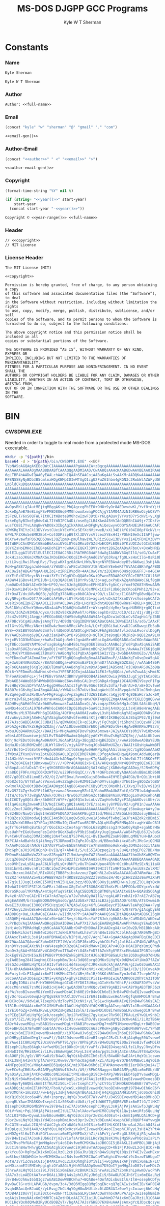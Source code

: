* Org                                                              :noexport:
  #+TITLE: MS-DOS DJGPP GCC Programs
  #+AUTHOR: Kyle W T Sherman
  #+EMAIL: kylewsherman@gmail.com
  #+FILENAME: msdos-djgpp.org
  #+DESCRIPTION: Org/Babel 'Literate' Version of MS-DOS DJGPP GCC Programs
  #+KEYWORDS: emacs, org-mode, babel, c, gcc, djgpp, ms-dos, dos, msdos, programming language, literate programming, reproducible research
  #+LANGUAGE: en
  #+PROPERTY: header-args :tangle no :noweb yes :padline yes :comments no :results silent :dir /tmp :mkdirp yes
  #+STARTUP: noindent odd overview
  #+TIMESTAMP: <2024-11-24 12:37 (user)>

* Constants

*** Name

    #+NAME: name
    #+BEGIN_SRC org
      Kyle Sherman
    #+END_SRC

    #+NAME: full-name
    #+BEGIN_SRC org
      Kyle W T Sherman
    #+END_SRC

*** Author

    #+NAME: author
    #+BEGIN_SRC org
      Author: <<full-name>>
    #+END_SRC

*** Email

    #+NAME: email-gen
    #+BEGIN_SRC emacs-lisp
      (concat "kyle" "w" "sherman" "@" "gmail" "." "com")
    #+END_SRC

    #+NAME: email
    #+BEGIN_SRC org
      <<email-gen()>>
    #+END_SRC

*** Author-Email

    #+NAME: author-email-gen
    #+BEGIN_SRC emacs-lisp
      (concat "<<author>>" " <" "<<email>>" ">")
    #+END_SRC

    #+NAME: author-email
    #+BEGIN_SRC org
      <<author-email-gen()>>
    #+END_SRC

*** Copyright

    #+NAME: year
    #+BEGIN_SRC emacs-lisp
      (format-time-string "%Y" nil t)
    #+END_SRC

    #+NAME: year-range
    #+BEGIN_SRC emacs-lisp :var start-year="2023"
      (if (string= "<<year()>>" start-year)
          start-year
        (concat start-year "-<<year()>>"))
    #+END_SRC

    #+NAME: copyright
    #+BEGIN_SRC org
      Copyright © <<year-range()>> <<full-name>>
    #+END_SRC

*** Header

    #+NAME: header
    #+BEGIN_SRC org
      // <<copyright>>
      // MIT License
    #+END_SRC

*** License Header

    #+NAME: license-header
    #+BEGIN_SRC text
      The MIT License (MIT)

      <<copyright>>

      Permission is hereby granted, free of charge, to any person obtaining a copy
      of this software and associated documentation files (the “Software”), to deal
      in the Software without restriction, including without limitation the rights
      to use, copy, modify, merge, publish, distribute, sublicense, and/or sell
      copies of the Software, and to permit persons to whom the Software is
      furnished to do so, subject to the following conditions:

      The above copyright notice and this permission notice shall be included in all
      copies or substantial portions of the Software.

      THE SOFTWARE IS PROVIDED “AS IS”, WITHOUT WARRANTY OF ANY KIND, EXPRESS OR
      IMPLIED, INCLUDING BUT NOT LIMITED TO THE WARRANTIES OF MERCHANTABILITY,
      FITNESS FOR A PARTICULAR PURPOSE AND NONINFRINGEMENT. IN NO EVENT SHALL THE
      AUTHORS OR COPYRIGHT HOLDERS BE LIABLE FOR ANY CLAIM, DAMAGES OR OTHER
      LIABILITY, WHETHER IN AN ACTION OF CONTRACT, TORT OR OTHERWISE, ARISING FROM,
      OUT OF OR IN CONNECTION WITH THE SOFTWARE OR THE USE OR OTHER DEALINGS IN THE
      SOFTWARE.
      #+END_SRC

* BIN

*** CWSDPMI.EXE

    Needed in order to toggle to real mode from a protected mode MS-DOS
    executable.

    #+BEGIN_SRC sh :var path=(file-name-directory (buffer-file-name))
      mkdir -p "${path}"/bin
      base64 -d > "${path}/bin/CWSDPMI.EXE" <<EOF
      TVpNASoAGQAgAKEEoQWtCIAAAAAAAAAAPgAAAAEA+zBqcgAAAAAAAAAAAAAAAAAAAAAAAAAAAAAA
      AAAAAAALAAAAOgMAAB8DAABfCAAAQQgAADMIAAD/CwAA8QsAAHcKAABGDwAAVBEAAOIRAABoEgAA
      6gLTBP4hAADwIQAA0yEAALchAAChIQAAhSEAACojAABuKgAAiSsAAKMrAADQKwAAAAAAAA0KQ1dT
      RFBNSSByNyBDb3B5cmlnaHQgKEMpIDIwMTAgQ1cgU2FuZG1hbm4gKGN3c2RwbWlAZWFydGhsaW5r
      Lm5ldCkuDQoAAAAAAAAAAAAAAAAAAAAAAAAAAAAAAAAAAAAAAAAAAAAAAAAAAAAAAAAAAAAAAAAA
      AAAAAAAAAAAAAAAAAAAAAAAAAAAAAAAAAAAAAAAAAAAAAAAAAAAAAAAAAAAAAAAAAAAAAAAAAAAA
      AAAAAAAAAAAAAAAAAAAAAAAAAAAAAAAAAAAAAAAAAAAAAAAAAAAAAAAAAAAAAAAAAAAAAAAAAAAA
      AAAAAAAAAAAAAAAAAAAAAAAAAAAAAAAAAAAAAAAAAAAAAAAAAAAAAAAAAAAAAAAAAAAAAAAAAAAA
      AAAAAAAAAAAAAAAAAAAAAAAAAAAAAAAAAAAAAAAAAAAAAAAAAAAAAAAAAAAAAAAAAAAAAAAAAADo
      AwDpsRKLLgIAutMEjtqMBggAK+qLPhQAgcegPbEE0+9HO+9yOr8AEDvvdwKL/Yvf0+dYjtKL51AD
      2okeDgAeB78eBLmgPSvPM8D886q0MM0howoAxwagPQCAjgYIAMO4AUzNIbRB6wQzybQ8VYvsi1YE
      zSFzGLT/6xS0QFWL7ItOCItWBoteBM0hcwIzwF3DtD/r6LgAQuvjVYvstD7r5cNVi+yLXgRLgA+A
      SzkeEgByBIkeEgBdw1WL7ItWBIPCA4Di/oseEgCLB4XAeA45HhIAdQQBBhIAA9jr7IDkfzvCcgQr
      wusTC8B17YvLA8qBwYADO8x3IbgAgIkXA9oLwHQFgMyAiQeLwyvCOQYSAHUEiR4SAAUCAF3DVYvs
      tDWKRgTNIYzCk13DVYvstCUeikYExVYGzSEfXcNVi+weB/xXi34EikYGi04I86pfXcNVi+yORgrr
      6FWL7FZXHo5eBMR2Bot+CotODPzzpB9fXl3DVYvsVlcexXYExH4I/POkH19eXcIIAPfjww+lwjPb
      D6XYw4vawfsPD63QD63aw1JQZlpm0+pmUlhaw1WL7LRizSGLw13DVYvsi14EtFDNIV3DVYvsVot2
      BItWEPbCAnQMZotGBmbB6AxmiUYGi0YGiQRmi0YGZsHoECQPiEQGi0YKiUQCZotGCmbB6BCIRARm
      i0YKZsHoEMHoCIhEB4pGDohEBYrCwOAGCEQGXl3DVYvsVot2BGZoAADyAFboCv+DxAbHREwYAItG
      BolEILggAIlEVIlEUIlECI2E8ACJRDiJRATHRGB4AF5dw8gIAABWV6GqEIlG/sdG/CwAxF78oagQ
      JokHizaoJKGmJKMWAKGuJKOoEKGwJKOqEIM+FgAAdG2hfgOJRvq/fgOLxsHoCIlG+OsRi0b6BQgA
      i/iLXvqLRwiJRvqLRvj/TvgLwHXlgz0AdA+LHWb/N+g+NYPEBAvAdeyB5v8A6wqL3sHjA8aHqwQA
      RoH+gAB872pgaJokHmoA/zYWAOhc/oPECutX6NYJtBnNIehYEeheRfYGVAACdBKhVgAFBQDB4Ai6
      AACOwiajWBGAPhgAAHULZoE+ziRRERVpdR+4AACOwGYm/zZOEWov6OH9g8QG6FFJ+o4GCAC0Sc0h
      ikYEtEzNIV9eycNVi+xWi3YEi1YGg8YDuQQA6xOKwiQPweoEBDA8OXYCBCeIBE5JC8l16V5dw8gQ
      AABWV41GBov4i0YEiUb+i/Dp3QA8CnUli8YrRv5Q/3b+agLoxPyDxAZqAmhQAWoC6Lf8g8QGRol2
      /um0ADwlD4WtAIvGK0b+UP92/moC6Jn8g8QGRooEPHN1DYvfg8cC/zfomf9Z687HRvwAAMdG+gAA
      i9+DxwKLB4lG+OsfPDByDjw4dwq0AAXQ/4lG/OsMPGx1CIsFiUb6g8cCRooEPHh12/92+o1G8FDo
      Jf+DxAT/dviNRvRQ6Bj/g8QEg378AHUgx0b8CADrA/9O/LsIACte/I1G8APYgD8wdQaDfvwBf+f/
      dvyNRvgrRvxQ6T7/RooECsAPhRv/i8YrRv5Q/3b+agLo4/uDxAZfXsnDVYvsVosephCAf2cRcgQz
      wOsRix6mEIpHZ7QAA8CL2IuHYACL8Av2dQ+LHqYQikdntABQaFMB6wRWaF4B6LH+g8QEix6mEIB/
      Zw51DWb/d2hoYQHomv6DxAaAPvIQAHQHaGwB6Ir+WYsephD/dyRm/3cgaHUB6Hj+g8QIix6mEGb/
      d0Rm/3dAZv93MGb/dyxm/3c0Zv93KGiMAehT/oPEGosephD/d2z/d1D/d1z/d1j/d0j/d1T/d0xm
      /3c4Zv93PGjJAegp/oPEGGoB6O/8WV5dw8gMAABWV4A+CgADcw1oDQLoCv5ZagHo1fpZ6BL79gZU
      AAF0BcYGCgAEuADwjsAmgT7z/4D9dQrGBgIDEMYGGQABaCQA6LIGWaEIAIlG/sdG/IAAxF78JooH
      mIlG+v9G/MRe/ANe+ibGBwAz9umbAMRe/APeJoA/LQ+FjQBGi8aLXvwD2CaKBwwgiEb5aB4C6Iv9
      WYB++XB1B8YGGAAA62mAfvl4dQeDDlQABOtcgH75dXUF6Ag861GAfvlzdUuLRvorxlDogPpZi/jH
      RvYAAEbGRvUg6yDEXvwD3iaKB4hG9YB+9SB0DoB+9Ql0CIte9ogB/0b2RoB+9QB12oA9LXUDxgUA
      V+jxBVlGO3b6D4xe/+haRaIbAOjuRehtJgvAdBroHEaiGgAKwHUQ6ABGaGoC6On8WWoB6LT5WccG
      ngT8EccGoAQYAMYGowTsagBokgAeaB4E6LYmg8QEUlBmaIcAAABoJgTo6PqDxA5qAGiSAB5opgjo
      liaDxARSUGZo/wcAAGguBOjI+oPEDmoBaIIAHmimBOh2JoPEBFJQZmj/AwAAaJYE6Kj6g8QOagBo
      mgCMyGYPt8BmweAEZlBmaP//AABoNgToiPqDxA5qAWiSAIzYZg+3wGbB4ARmUGZo//8AAGg+BOho
      +oPEDmoDaPIAZmoAZmr/aFYE6FT6g8QOagBo8gBmaAAEAABmaP//AABoXgToOvqDxA5qAGj6AIzI
      Zg+3wGbB4ARmUGZo//8AAGhGBOga+oPEDmoBaPIAjNhmD7fAZsHgBGZQZmj//wAAaE4E6Pr5g8QO
      agFo6QAeaKgj6Kglg8QEUlBmaPEAAABohgTo2vmDxA5qAWiJAB5omiToiCWDxARSUGZo8QAAAGh+
      BOi6+YPEDmoBaOkAHmisO+hoJYPEBFJQZmjxAAAAaI4E6Jr5g8QOai/o6vhZuwAAjsMmiRZQESaj
      ThFoAABoWhFqL+jf+IPEBvYGVAACdBKhVgAFBQDB4Ai6AACOwiajWBGJJugCjgYIACaOBiwAtEnN
      IWoA6B34WWoB6Bf4WWoD6BH4WWoE6Av4WbsCALQ+zSGhDgArBggAi9C4ADHNIV9eycPIFgAAVleM
      RvzHBqYQmiSDPhYAAA+EggDHRuoAAIs2fgPrBv9G6ot0CAv2dfa/fwDrAU+D/xB+DIvfweMDgL+r
      BAB07otG6sHgCAv4ZmgAAGAA/zYWAGiaJB7oUviDxApqAehLDlmJRvpqAehCDlmJRvhqAeg5DlmJ
      RvZqAegwDlmJRvQLwA+FMgFoigLoVvpZagHoIfdZ6SIBaHcraKgj6NT4g8QEaHcraJok6Mj4g8QE
      aHcraIwl6Lz4g8QEaHcraH4m6LD4g8QEaDg+aKw76KT4g8QEZmgAAAAEaKYE6LD3g8QGvw8Ax0b6
      EADHRvgRAMdG9hIAx0b0EwBmxwakIwAAAADoxQL/dvzoqzpZ6Kck6MgJuCQ6LSA6iUbqM/brN4ve
      weMDx4eoCCsAi97B4wPHh6oIAO64IDpQi0bq9+5aA9CL3sHjA4mXpgiL3sHjA8eHrAgAAEaB/gAB
      fMMz9usMi97B4wPHh6gIGABGg/4QfO+gAAO0AIvw6wyL3sHjA8eHqAgYAEagAQO0ADvGfeugAgO0
      AIvw6wyL3sHjA8eHqAgYAEagAwO0ADvGfevHBi4Ktj/HBt4IK0BqOGi6JB5qIP92/Ojl9oPECrgA
      AI7AJscGWBEGAKHCJCUBAIlG/qEWAKOmJIk+qCSLRvyjFgChqBCjriShqhCjsCQzwKP2JKPyJGoA
      aPoAZg+3BuYkZsHgBGZQZmj//wAAi0b6weADBaYEUOjw9oPEDotG+sHgAw0HAKPmJP92/mjyAGYP
      twbuJGbB4ARmUGZo//8AAItG+MHgAwWmBFDovPaDxA5mxwa+JAIyAAC0Ys0hiV7wi0bwo6oQiUbu
      x0bsLADEXuwmiwejqBCLRvTB4AMNBwAmiQdqAGjyAGYPt0bwZsHgBGZQZmj//wAAi0b2weADBaYE
      UOhj9oPEDotG9sHgAw0HAKPiJGoAaPIAZg+3BqgQZsHgBGZQZmj//wAAi0b0weADBaYEUOgw9oPE
      DqHuJDsG6iR0M2oB6LULWYlG8v92/mjyAGYPtwbqJGbB4ARmUGZo//8AAItG8sHgAwWmBFDo9vWD
      xA7rBotG+IlG8otG+MHgAw0HAKPuJItG8sHgAw0HAKPqJGgAAGilEmoj6C/1g8QGaAAAaKMSaiTo
      IfWDxAZfXsnDVYvsZotGBGbB6AOL0IpOBIDhB7AB0uCDfggAdAvEHqwQA9omCAddw8QerBAD2vbQ
      JiAHXcNVi+xmi0YEZsHoA44GrhADBqwQi9gmigeKTgSA4QeyAdLiIsJdw1WL7ItGBKO+EF3DVYvs
      ZjPAZqO4EGajtBBmxwawEP////+DPr4QAHQ6ix6+EIA/AHQxagD/Nr4Q6MPzg8QEo6ICC8B9D/82
      vhBopALo1faDxATrD+jq9KO8EGbHBrAQAAAAAOjSAIkWXgCjXABdw8gCAADoy/SJRv6DPqICAHwl
      /za8EOjF9Fn/NqIC6KDzWf92/ui29FnHBqIC////Nr4Q6FbzWcnDyAQAAGahsBBmiUb860Bm/3b8
      6B7/g8QECsB1LmoBZv92/OjZ/oPEBmaLRvxmQGajsBBmOwa4EHYEZqO4EGb/BrQQi1b+i0b8ycNm
      /0b8ZotG/GY7BlwAcrVoxwLoHvZZagHo5vRZM9IzwMnDVYvsagBm/3YE6Ib+g8QGZotGBGY7BrAQ
      cwRmo7AQZv8OtBBdw8gIAABWgz6iAgB8G4sevhCKByQfitC0Ns0hi/CJXvqJTviD/v91BjPSM8Dr
      P4vG9274Zg+3wGYPt1b6Zg+vwmaJRvxmwegMZolG/GahuBBmAUb8ZotG/GY7BlwAdghmoVwAZolG
      /ItW/otG/F7Jw8gEAADok/OJRvz/NrwQ6JTzWWoAZotGBmbB4AxmUP82ogLoXvKDxAhoABD/dgT/
      NqIC6DTyg8QGiUb+/3b86GTzWYF+/gAQfQ1o1wLoLvVZagHo9vNZycPIAgAA6DvziUb+/za8EOg8
      81lqAGaLRgZmweAMZlD/NqIC6Abyg8QIaAAQ/3YE/zaiAujy8YPEBv92/ugP81nJwwAAAAAAisHB
      6QLzZmelJAOKyPNnpOoAAGgAAAAAAAAAAAAAAAAAAAAAAABVVlf/NugCiSboAugrAA+yJu4QDmj+
      Dv824BD/NuwQ/zbqEI4e5BDP6D0AD7Im6AKPBugCX15d/MNmiz7AEGaLNsQQZosuyBBmix7QEGaL
      FtQQZosO2BBmodwQjgbiEI4m5hCOLugQw5z6Lowe1A5o0wQfjwbgEGaJPsAQZok2xBBmiS7IEGaJ
      HtAQZokW1BBmiQ7YEGaj3BCMBuIQjCbmEIwu6BCMFvAQLqHUDqPkEMNqAOtcagHrWGoC61RqA+tQ
      agTrTGoF60hqButEagfrQGoI6zxqCes4agrrNGoL6zBqDOssag3rKGoO6yRqD+sgahDrHGoR6xhq
      EusUahPrEGoU6wxqFesIahbrBGoX6wDoVP9biSbuEA+yJugCgewAA/wWB4PsQL66JIv8uSAA86WA
      Pv4CAHUTxwbqJDMAZo0OgiOA4fxmiQ7SJP4G/gL+BvIQweMEZouH9BBmLqMREYuH+BAuoxURi4f6
      EKPCJArAdBah6iSj4iRmgy7SJDRmodIkZqPeJOsQZouH/BBmo94ki4cAEaPiJMcGviQCMGbHBrok
      7xAAAMcG5iQrAMcG7iQ7AGYPtwbwEGbB4ARmD7ce7hBmA8Nmo9okxwbyJDMAZscGziTAEAAA/zam
      EMcGphCaJOiGMI8GphD+DvIQ/g7+Ah4Hi/S/uiS5IADzpeg2/g+yJu4Q/zbgEP827BD/NuoQjh7k
      EM9muRkAAABmVmZXZovz82RnpWZfZl5mUw+gHmZWZlBmnGaaAAAAAAAAZlhmXh8KwHQWZmetZiZn
      iUcqZ60mZ4lHICZng0cuBgYfZov3B2ZfZrkZAAAA82elM9vqAABoAAAAAAB8EQAAAAAGAD2HFnUY
      LooOVhEzwLsBALpaAC6LNlgRLsQ+UhHPLv8uThGoAXUpuo4RDh+0Cc0huAFMzSExNi1iaXQgRFBN
      SSB1bnN1cHBvcnRlZC4NCiQeZlMGHzPbZo9HNI9HVI9HIIlfIo9HTGaJRyhmiU8sZolXMIlnOIlf
      OmaJbzxmiXdAZol/RIxXUGjTBB8PsiboAvzou/ZqAOhRL2aDxASaAACAAGaD7ARmVWaL7B4GZlZm
      V2ZRZrkFAAAAZov9ZoPHBBYHZmfFdRD882ZnpWZZZl9mXmozH/4O/gIHH2ZdZs9mVVZXnP826AIz
      wI7gjuiJJugCix6mEI5XMItnNI5HLGaLbzz/d0D/d0SOXyjLaNMEHw+yJugCZlOLHqYQx0dYAADH
      R1wAAIlHVIlPSIlXUGaPRziJd0xmiX8gZolvPI8G6AKdX15mXcPLsAPPODAzODYgcmVxdWlyZWQu
      DQroSRouolYRPANyA+mt8g4fuqYStEC7AgC5EQDNIbgBTM0hyAIAAIteBIA+GQABdSC6AgDstACJ
      Rv4z0rAR7roCAIrD7rCA7rAd7opG/u7Jw7ohAOy0AIlG/rogALAR7rohAIrD7rAE7rAB7opG/u7J
      w8gEAABWM/brSoqEBQO0AMHgAsdG/gAAiUb8xF78ZiaLB2ajgiO5AQDrG4NG/ATEXvwmi0cCJosX
      OwaEI3UUOxaCI3UOQYP5CHzgioQFA7QA6wlGg/4KfLG4eABeycPIBAAAVleAPgQDAA+FygDGBgQD
      ATP26wyL3mvbBseHeBIAAEaD/g987zP26wyL3mvbBseH0hIAAEaD/hJ878YG/gIAxgbyEAD6gD4a
      AAB0DOg+OaL/AuhAOaICA4A+/wIIdV/oPP+iAAOAPhoAAHQSoAIDtABQoAADtABQ6CI5g8QEoAAD
      tABQ6Mj+WaAAA7QAweACx0b+AACJRvy/L0Az9usYxF78Jok/g0b8AsRe/CaMD4NG/AKDxwNGg/4I
      cuPrBqD/AqIAA6AAAwQHogEDoAIDBAeiAwP7X17Jw8gEAABWgD4EAwAPhPAAxgYEAwD6M/bphwCL
      3sHjAoO/PBMAdHqD/gh9CaAAA7QAA8brD4P+EH0OoAIDtAADxgX4/4vI6w2D/hB1BbkcAOsDuSMA
      i97B4wKLhzoTi9nB4wIz0o7CJokHi97B4wKLhzwTi9nB4wIz0o7CJolHAoqE7AK0AMHgBIvYx4f4
      EAAAxoTsAhiL3sHjAseHPBMAAEaD/hIPjHL/gD7/Agh1T4A+GgAAdA6gAgO0AFBqCOgEOIPEBGoI
      6K79WaAAA7QAweACZphmD6TCEIlW/olG/DPJ6xbEXvyhhCOLFoIjJolHAiaJF4NG/ARBg/kIfOX7
      XsnDVYvsuAEAXcNVi+xWV4sephCKR2e0AIv49kdMAw+E8QCAPv4CBQ+H6ACBPqYQmiQPhd4Ai99r
      2waDv3gSAA+E0ACAPv4CAHQFvoIT6wO+YiO48xFmD7fAZokEg8YEZscEKwAAAIPGBIsephBmi0ds
      ZokEg8YEZotHIGaJBIPGBGYPt0dMZokEg8YEZotHJGaJBIPGBGaLRzhmiQSDxgRmD7dHUGaJBIA+
      /gIAdB5mg284IGogHmiCE4sephBm/3c4/3dQ6Eorg8QM6xSLHqYQx0dQMwC4YiNmD7fAZolHOIvf
      a9sGZouHdBKLHqYQZolHIIvfa9sGi4d4EosephCJR0xmx0ckAjAAAP4G/gIzwOsDuAEAX15dw1WL
      7IA+8hAAdAW4AQBdw+iPGwvAdAXo1/5dwzPAXcNVi+xWix6mEIpHZ7QAi/CD/jJ9CoveA9v/lxAD
      6wPoiyleXcPIAgAAix6mEItHKMHoCIhG/4B+/0x1B/93KOiB61noZynJw1WL7IsephCBfyiGFnUJ
      x0coAAAzwF3D6EspXcNVi+yKVgSA+ghyFID6D3cPisIE+KKGIwIGAAOK0Os2OhYCA3ITOhYDA3cN
      isIqBgIDBAiihiPrHYD6HHUHxgaGIxDrEYD6I3UHxgaGIxHrBcYGhiP/isK0AF3DVYvsVot2BLoQ
      AOscM8nrAUE7znMOi9oD2cHjA4C/qwQAdO07znMKQovCA8Y9gAB224vCA8Y9gAB3TDPJ6z6L2sHj
      AzPAiYeoBIvaweMDiYemBIvaweMDsACIh60Ei9rB4wOIh6oEi9rB4wPGh6wEQIvaweMDxoerBPJB
      QjvOcr6LwivG6wqLHqYQgE8kATPAXl3DVYvsi1YE9sIEdBuLwsHoA4vQgfqAAHMOi9rB4wOAv6sE
      AHQCXcO4//9dw1WL7IsephD/dzToyP9ZXcNVi+yLTgSLwcHgAw0HAIvQi9nB4wPGh6sEAIsephA5
      V1R1BcdHVAAAix6mEDlXSHUFx0dIAACLHqYQOVdYdQXHR1gAAIsephA5V1x1BcdHXAAAXcPIBAAA
      i1YEi04GZg+3wWaJRvwLyXQKZsHgBGZIZolG/IvaweMDi0b8iYemBGaLRvxmwegQi9rB4wOIh6wE
      ycPIEgEAVleLHqYQgGck/osephCLRyiJRv65NgC7gykuiwc7Rv50CIPDAuLz6YwQLv9nbIsephD/
      dyzoY/5Zi/AL9g+EfRDreOgT/4lG/D3//w+EZhD/dvzpswOLHqYQi0c0weAEi/iLRzTB6AyJRvy+
      EADrV4veweMDgL+sBAB1SoveweMDgL+tBAB1PoveweMDg7+mBP91MoveweMDgL+rBAB0JoveweMD
      Ob+oBHUbi97B4wOKh6oEtAA7Rvx1C4vGweADDQcA6acPRoH+gAByo2oB6Mn9WYvwC/YPhOMPweAD
      DQcAix6mEIlHKIveweMDx4emBP//i97B4wOJv6gEi97B4wOKRvyIh6oEi97B4wPGh6wEAOmpD4se
      phDHRygIAOmdD+g1/ovwPf//D4SJD4veweMDi4eoBIsephCJRzCL3sHjA4qHqgS0AIveweMDipet
      BLYAweIIC8KLHqYQiUcs6VwP6PT9i/g9//8PhEgPi9/B4wOLNqYQi0QwiYeoBIvfweMDikQsiIeq
      BIsephCLRyzB6Agk/4vfweMDiIetBOkcD+i0/YvwPf//D4QID4sephCLfzCLRyyJRvyDfvwPdhuL
      x8HoDItW/MHiBAvCi/iLRvzB6AwNgACJRvyL3sHjA4m/pgSL3sHjA4CnrARwi97B4wOKRvwIh6wE
      6cAO6Fj9i/g9//8PhKwOi9/B4wOLNqYQikQsDBCIh6sEi9/B4wOKh6wEJA+LHqYQi1csweoIgOLQ
      CsKL38HjA4iHrATpfA7oFP2JRvw9//8PhGcOagHoR/xZi/AL9g+EYQ7B4AMNBwCLHqYQiUcoi8bB
      4AMFpgQeUItG/MHgAwWmBB5QuQgA6C/mi97B4wOKh6sEJPAMAoveweMDiIerBOkgDui4/IlG/D3/
      /w+ECw5qCB6LRvzB4AMFpgRQ6VwI6Jv8i/A9//8PhO8Naggei8bB4AMFpgRQix6mEGb/d0T/d0jo
      MyaDxAyL3sHjA4CPqwQQ6c0Nix6mEItPNIvBwegDi9CD+hAPg7AN9sEED4SpDYvaweMDgL+rBAAP
      hZsNi9rB4wMzwImHqASL2sHjA4mHpgSL2sHjA7AAiIetBIvaweMDiIeqBIvaweMDxoesBECL2sHj
      A8aHqwTy6WQNix6mEItfNLRIzSGL+Ile/IsephCJfyhzCYtG/IlHNOk6DWoB6Br7WYvwC/YPhDQN
      weADDQcAix6mEIlHMP92/FboH/yDxASLx8HgBIveweMDiYeoBIvHwegMi97B4wOIh6oE6f4Mix6m
      EP93MOhk+1mL8D3//w+E4gyL3sHjA4uHqATB6ASL3sHjA4qXqgS2AMHiDAPCjsC0Sc0hiUb8cw2L
      HqYQi0b8iUco6a4MVuhd+1nprgyLHqYQ/3cw6BT7WYvwPf//D4SSDIveweMDi4eoBMHoBIveweMD
      ipeqBLYAweIMA8KOwIsephCLXzS0Ss0hiUb8i/tyC1dW6GT7g8QE6V8Mix6mEItG/IlHKIl/NOlH
      DIsephCKRzRQ6Mb5WYvwi97B4wIzwI7AJotHAosephCJRyyL3sHjAjPAjsAmiwfpJgWLHqYQikc0
      UOiV+VmL+PqL38HjAjPAizamEItULI7AJolXAovfweMCM8CLNqYQi1QwjsAmiRfp5QuLHqYQikc0
      tACL0IP6Dw+DywuL2mvbBouHeBKLHqYQiUcsi9pr2wZmi4d0Eut+ix6mEIpHNLQAi9CD+g8Pg50L
      i9pr2waLNqYQi0QsiYd4EosephBmi0cwi9pr2wZmiYd0EumAC4sephCKRzRQ6Pf4WYvwgD6GI/90
      PaCGI5hrwAaL2IO/0hIAdC2ghiOYa8AGi9iLh9ISix6mEIlHLKCGI5hrwAaL2GaLh84Six6mEGaJ
      RzDpLguL3sHjA4O/qAgYdQuLHqYQx0csKwDrEIveweMDi4eoCIsephCJRyyL3sHjA2YPt4emCIve
      weMDZg+3l6wIZsHiEGYLwuuvix6mEIpHNFDoX/hZi/iAPoYj/w+EzgGL38HjAjPAjsAmi0cCiUb8
      i9/B4wIzwI7AJosHiUb6oIYjmIvYiofsArQAi8iLHqYQg38sK3VujMg5RvwPhQcBuIsPLYcP9+kF
      hw87RvoPhfUAoIYjmMHgAovYi4c6E4vfweMCM9KOwiaJB6CGI5jB4AKL2IuHPBOL38HjAjPSjsIm
      iUcCi9nB4wTHh/gQAAC5GACghiOYweACi9jHhzwTAADpogCD+Rh1FjPJ6w2L2cHjBIO/+BAAdAZB
      g/kYcu6D+RgPgwIKix6mEGaLRzCL2cHjBGaJh/QQi9nB4wSLNqYQi0QsiYf4EIvZweMExof6EAG4
      iw8thw/36QWHD4vfweMCM9KOwiaJB4vfweMCM8COwCaMTwKghiOYweACi9iDvzwTAHUgoIYjmMHg
      AotW/IvYiZc8E6CGI5jB4AKLVvqL2ImXOhOghiOYi9iIj+wCgD6GIxAPjY8Aix6mEIN/LCt1Iovf
      weMDizamEItEMImHpgighiOYa8AGi9jHh9ISAADpSwm47D5QoIYjmMHgAloD0IvfweMDiZemCKCG
      I5hrwAaLHqYQi1csi9iJl9ISix6mEGaLRzBmUKCGI5hrwAaL2GZYZomHzhLpAwmD/wcPhPwIoAAD
      tAA7x3cLoAEDtAA7xw+D6AiL38HjA4s2phCLRCyJh6gIi9/B4wOLRDCJh6YIix6mEGaLRzBmwegQ
      i9/B4wOJh6wI6bQIgz7wEAB1DowW8BCNhu7+BQABo+4QofAQixbuEIlG/IlW+osephCDfywAdB+L
      RywDwClG+otHLAPAUGb/dvpm/3c4/3dQ6MIgg8QMgSbgENc+gQ7gEAIwix6mEIB/KAF0E4Nu+gLE
      Xvqh4BAmiQeBJuAQ//yLRvqj7hCLHqYQgH8oAHUtikc0tADB4AIz0ovYjsImiwej6hCLHqYQikc0
      tADB4AIz0ovYjsImi0cCo+wQ6Frtix6mEGaLRyC6AACOwmYmox9AuPA/Zg+3wIsephBmiUcgi0dM
      ugAAjsImoyNAix6mEMdHTCsAZotHOLoAAI7CZiajJUC4whNmD7fAix6mEGaJRziLR1C6AACOwiaj
      KUCLHqYQx0dQMwD2RyUCdBOBZyT//bgAAI7AJsYGHED76X8HuAAAjsAmxgYcQJDpcQczyesNi9nB
      4wSDv/gQAHQGQYP5GHLug/kYD4RMB4sephBmi0dAi9nB4wRmiYf0EIvZweMEizamEItEVImH+BCL
      2cHjBMaH+hAAix6mEGaLR0SL2cHjBGaJh/wQi9nB4wSLREiJhwARix6mEIxPLLiLDy2HD/fpBYcP
      ix6mEIlHMOnuBosephCMyDlHLA+F2QYz9usjuIsPLYcP9+4Fhw+LHqYQO0cwdQ6L3sHjBMeH+BAA
      AOm7BkaD/hhy2OmqBosephDHRygAAIxPNMdHLKISx0dAKwC4ohJmD7fAZolHROmOBosephCMTzTH
      RyxnEsdHQGgAZsdHRAAAAADpcgaLHqYQx0coWgDojeoLwnQFuAUA6wO4AQCLHqYQiUc0uAAAjsAm
      oFYRix6mEIhHLKD/ArQAweAIihYCA7YAC8LpOP+LHqYQx0coLQDHRzQAAMdHLAAAagoeaHQD625m
      aP8AMACNRr5Q6Mfdg8QG6E4oUlBmWGaJRtZmiUbO6D8oUlBmWGZQ6EIoUlBmWGZaZivQZolW0maL
      wmaJRsbo+umJVuCJRt7oFihSUGZYZotW3mYrFnonZgPCZolGwmbB4AxmiUa+ajAWjUa+UIsephBm
      /3dE/3dI6JEdg8QM6ZMFizZ+A79+A2bHRvb//z8A6xBmi0QEZolG9o1ECIv4i3QIC/Z17GoK6Kbc
      WYvwC8APhFgFix6mEGYPt0csZgX/DwAAZiUA8P//ZotXNGbB4hBmA8JmiUb6ZotG9mZAZokEZosE
      ZgNG+mZIZolEBMdECAAAZotEBGY7BHIOZv92+uhaC4PEBAvAdAhW6CzcWen6BIk1iwSLHqYQiUcs
      iUdEZosEZsHoEIlHNIlHQOnkBIsephBmD7dHRGaLV0BmweIQZgPCZlDoXBODxAQLwA+EugTpvwSL
      Nn4Dv34Dix6mEGYPt0dEZotXQGbB4hBmA8JmiUb66fAAZosEZjtG+g+F3QCLHqYQZg+3RyxmBf8P
      AABmJQDw//9mi1c0ZsHiEGYDwmaJRvZmi0QEZisEZkBmi1b2ZivQZolW8mZS6J4Kg8QEC8APhUQE
      ZotG8mYBRASDfAgAdHZmi0QEi1wIZjsHcmqLRAiJBesHiwUFCACL+Isdg38IAHXxiXcIZotHBGaJ
      Ru5m/0buZotG7mZQZotEBGYrRvJmUGb/NOgVFIPEDGaLRu5miQRmiwRmA0b2ZkhmiUQEx0QIAACL
      BIsephCJR0RmiwRmwegQiUdAix6mEItHRIlHLItHQIlHNOm1A41ECIv4i3QIC/YPhQr/6ZwDizZ+
      A4sephBmi0dAZolG+vYGVAAEdDvpggNmiwRmO0b6dSyLHqYQZotHNGYBRvqBZvoA8P93LGb/dvqA
      fygHdQW4AQDrAjPAUOg+EulZAYt0CAv2dcTpggCLNn4Dix6mEGaLR0BmiUb69gZUAAR0Z+kpA2aL
      BGY7Rvp1WIsephBmi0csZsHgDGaJRvZmi0c0ZgFG+vdG+v8PdRf3RzD/D3UQZotG+mYDRvZmSGY7
      RAR2DIsephDHRyglgOneAmb/dvpm/3b2ix6mEGb/dzDogw7pN/2LdAgL9nWYix6mEMdHKCOA6bUC
      ix6mEGYPt0csZotXNGbB4hBmA8JmiUb6Zg+3R0Rmi1dAZsHiEGYDwmaJRvZmgX76AABAAA+CfQKL
      HqYQikcoUGb/dvZm/3b66CAPg8QKC8APhGkC6V4Cix6mEMdHNAAAx0csABDpVQKLHqYQZg+3Ryxm
      i1c0ZsHiEGYDwmaJRvpmD7dHRGYDRvpmi1dAZsHiEGYDwmaJRvZmgUb6/w8AAIFm+gDwZoF++gAA
      QAAPggQCgWb2APBm/3b2Zv92+uh+D4PECOn2AYsephBmD7dHRGaLV0BmweIQZgPCZolG8mYPt0cs
      ZotXNGbB4hBmA8JmiUb6ZolG9oN/NBAPgrYBix6mEItHNMHoDDwBdw1mgUb2AAAA4IFHNADgZv92
      9mb/dvJm/3b66b7+ix6mEPZHJQJ0FoB/KAB1BYFnJP/9ix6mEMZHKAHpdAGLHqYQgH8oAXUFgU8k
      AAKLHqYQxkcoAOlaAaGkI4lG/MdG+gAA6ZEAikb6AsCLVvyKyNP699ob0kL2wgN0eIsephBmi0c0
      ZsHgEGYPt1csZgvCi176weMCZomHiCOKRvoCwLoDAIrI0+IJFqQjix6mEItHMMHoCCUDAIvwg/4C
      dQFGix6mEItHMEjB4AIlDAAL8GYPt8aKVvrA4gKAwhCKymbT4GYJBqQjix6mEItG+olHNOm+AP9G
      +oN++gQPgmf/6agAix6mEItHNCUDAIlG/LgBAIpO/NPg99AhBqAjikb8AsC6AwCKyNPi99IhFqQj
      ikb8wOACBBBmug8AAACKyGbT4mb30mYhFqQj62aLHqYQi0c0JQMAiUb8oaAjik780+iLHqYQiUco
      60iLHqYQi0c0JQMAiUb8uAEAik780+D30CEGoCPrK4sephD2RzQCdBG4JDotIDprwAcFIDqj3gjr
      EMcG3ggrQOsIix6mEIBPJAEzwF9eycMAAAABAAIAAwAGAAcACAAJAAoACwAMAA0AAAEBAQIBAAIB
      AgICAwIEAgUCAAMBAwIDAwMEAwUDBgMABAEEAAUBBQIFAwUGBQcFCAUJBQAGAQYCBgMGBAYCBwMH
      AAgACQEJAgkACwELAgsDCwEO7BgBGRQZ0xnfGSAaYBq8GgAbXBt5G68bGBx+HM4cLR1eHZcdxR38
      HZQeyCDIIMggCyKOIsoi7iIKI0wjZyPpI5gkvSTYJdglMSYxJr8mvyZ8KXwpFid8KScnhifoJ+gn
      6CciKMwoFik0KVEpAAAAAAAAAAAA/wMAAAAAVldTuNMEM9IPpMIEweAEAwamEIPSAKOABIgWggSI
      NoUEsP0gBoMEIAaLBMYGdCcALokmYCoujBZiKmYPt+T6gD4aAAB0CmaLNqAnuAzezWfovwGADkQE
      QA8BFn4nDwEehCcPIMAMAQ8iwOrZKhgA+rggAI7YjsCO4I7ojtBmLg+3JmAqZjPADyLQZqGIIw8j
      wGahjCMPI8hmoZAjDyPQZqGUIw8j2GahoCMPI/BmoaQjDyP4ZvcGcCcIAAABdBkPIOD2BnAnCHQC
      DBD2BnMnAXQDgMwCDyLggD4aAAB1KYsephBmi0ccZgvAdBQPItgPIMBmDQAAAIAPIsDqaisYALho
      AA8A2OsA6gAAYAAPIfBmo6AjgD4aAAB0NQ8GZrjTBAAAZlBmUGZQZlBmUGYuD7cGYCpmUGacuAAA
      ZlC43itmULg7AI7YuAzeZib/HqQngCZEBL8WFw8gwGYl9v//fw8iwOrSKwAALg8BHmQqLg+yJmAq
      jNCO2I7AjuCO6IA+dCcAdGKLHqYQikdnuxAAPBx0IzPbOgYAA3IGOgYBA3YOswg6BgIDcj46BgMD
      dziK4IDkBwLcweMCgcM6E4N/AgB1CWoABw+22MHjAv826AKJJugCgS7oAoAAaAIwJv8fjwboAukc
      /ltfXsOAPhoAAHUKgD4bAAB0Cei2H8OwA+b2w4A+GQAAdfTkkiT96wDmksOAPhoAAHUP6EcAdAqA
      PhsAAHQJ6IYfw7AC5vbDgD4ZAAB19Jz65JIMAusA5pLoIQB0Heg+ALDR5mToNwCw3+Zg6DAAsP/m
      ZOgpAOgEAHX7ncNTHjPAjthIjsAz24sHi9D30CaHRxCHDzvRJolHEIkXH1vDM8nrAOMA5GSoAuD2
      ww8B4CUBAMMzyZxbgOcPU52cWCUA8D0A8HRCgM/wU52cWCUA8HQ0i9SD5PywEugvAIvicyWwFegm
      AHMdZjPAD6JmC8CwBXQNZjPAQA+iisRmiRZwJyUHAMNBQUFBi8HDVmYPtvBmnGZYZovYZg+78GZQ
      Zp1mnGZYZjPDZlNmnWYPo/Bew1WL7ItGBjPSsQTo/tMDRgSD0gBdw1WL7ItWBotGBLEY6P3TweAC
      jgaGAwMGhAOL2CaLVwImiwclAPALRghdw1WL7ItGBotWBMHiAsQehAMD2iaLVwImix+B4wDwC8Nd
      w1WL7McGqCdIAGhmBGb/dgjozx6DxAaJFqYno6QnagBm/3YE6I//g8QGiRaMJ6OKJx5ofifoaf+D
      xASJFpAno44nHmiEJ+hY/4PEBIkWlCejkifHBpYneADHBpgnaAC42SpmD7fAZqOaJ8cGnicYAB5o
      iifoKv+DxASJFqIno6AnXcPIBAAAVmbHBnonAAAAAOsS/zZ+A+gp0lmLHn4Di0cIo34Dgz5+AwB1
      5+j4GWYPt8BmweAYZg+kwhCJFoIDo4AD6OEZZg+3wGbB4BhmD6TCEIlW/olG/IkWhgOjhAMz9usZ
      i8bB4ALEHoADA9hmJscHAAAAAMaEqicARoH+AAR84YA+GgAAdBFm/3b8Zv82gAPo6/6DxAjrQDP2
      6xtmD7/GZsHgDGaDyAeL1sHiAsRe/APaZiaJB0aB/hABfN/rE4vGweACxF78A9hmJscHAAAAAEaB
      /gAEfOf2BlQACHUIoHAnJAiiqjtoBwJm/3b86EL+g8QGxB6AAyaJVwImiQdmi0b8ZsHoEMHoCKKq
      J6EmBKN+Jx5oHgToBP6DxASJFoIno4AnoS4Eo4QnHmimCOjt/YPEBIkWiCejhidqAGb/NoAD6O79
      UlBmWIPEBmajtiRmo5omZqPIO2ajqCVmo8QjXsnDyAQAAGaLRgRmwfgMZolGBGaDfgQAfwdmAQZ6
      J+s5ZotGBGYDBnonZolGBOjVG4lW/olG/GaLRgRmO0b8dgvond1SUGZYZgFG/GaLRgRmO0b8dwhm
      o3onM8DJw7gBAMnDyAQAAFaLNn4D605mi0QEZjtGBHJBZosEZjtGBHc4ZotGBGYlAADA/2aJRvyA
      Pqo7AHQeZosEZjtG/HcVZotG/GYF//8/AGY7RAR3BbgCAOsOuAEA6wmLdAgL9nWuM8BeycPIDAAA
      VldmxwZ2J4cAAABmi0YEZsHoEMHoBov4weACxB6AAwPYJvYHAQ+FHQFm/3YE6Gr/g8QEPQIAdTzo
      VxmJRviDfvgAdDBmD7dG+GbB4BaLVviB4gA8weIDgcqHAGYPt9JmC8KL18HiAsQegAMD2mYmiQfp
      4wDohBeJRvhmD7dG+GbB4BhmD6TCEIlW/olG/IvHweACxB6AAwPYJvZHAQJ0W2YmiwdmwegMZolG
      9GZQaKor6Cvdg8QGZv929Og13IPEBGgAEP92/P92/miqKx7o/M+DxApoBwb/dvjoV/yDxASL38Hj
      AsQ2gAMD8yaJVAImiQSKRviIhaon63hoBwb/dvjoMPyDxASL38HjAsQ2gAMD8yaJVAImiQSKRviI
      haonx0b6AADrFotG+sHgAsRe/APYZibHBwYEAAD/RvqBfvoABHLj6y2Lx8HgAsQegAMD2Cb2B4B0
      B4zauHYn6zBmD7aFqidmweAYZg+kwhCJVv6JRvxmi0YEZsHoDCX/A4lG+sHgAotW/lCLRvxbA8Nf
      XsnDyBIAAFaLHqYQZotHaGaJRvhmUOjy/YPEBAvAdF6LHqYQ9kdsAXVUgWb4APBm/3b46Df+g8QE
      iVb+iUb8xF78JvYHAQ+FsgAm9kcBBHQtizaWA8cGlgN+JsRe/GYmiwdmwegMZolG8Oh+FolW9olG
      9GaDfvT/dQmJNpYDuAEA63vEXvwmiwclYACJRu5mJoEnnw8AAGaLRvRmweAMZoPIAYte/GYmCQeL
      Xvwm9kcBAnQ8Zv928GiqK+iS24PEBmb/dvDonNqDxARoABAeaKorZv92+Go46H8Og8QMxF78JoMn
      n4te/ItG7iYJB+sIxF78JoEPAAqJNpYDM8BeycPIBAAAVqGIA0CL8OmGAIvGweACxB6AAwPYJosH
      JQEEPQEEdWVoABBoqiseagCKhKontADB4AhQ6APOg8QK6LfZiVb+iUb8Zv92/GiqK+in2oPEBovG
      weACxB6AAwPYZiaBJ/4PAABmi0b8ZsHgDIvWweICix6AAwPaZiYJB4k2iAOKhKontADrFo1EAbsA
      BJn3+4vyOzaIAw+Fcv+4//9eycPIEgAAVleLNooDi8bB4ALEHoADA9gm9gcBdAaLPowD6wIz/6GK
      A8HgAsQegAMD2CaLByWBAD0BAA+F7wCLHooDZg+2h6onZsHgGGYPpMIQiVb+iUb8oYwDweACxF78
      A9gmiwclAQQ9AQQPhcQAZiaLB2bB6AxmiUb0Zg+/BooDZsHgFmYPvxaMA2bB4gxmC8JmiUb4JvcH
      QAh0dSaLByUgAIlG7iaBDwAIaAAQHmiqK2b/dvhqOOhcDYPEDOiW2IlW8olG8Gb/dvBoqivohtmD
      xAahjAPB4ALEXvwD2GYmgSfeDwAAZotG8GbB4AyLFowDweICi178A9pmJgkHoYwDweACi178A9iL
      Ru4mCQfrE6GMA8HgAsRe/APYZibHBwYEAACLVvaLRvTrQMcGjAP/A/8GjAOhjAM9AAR1GMcGjAMA
      AP8GigOhigM9AAR1BscGigMBADs2igMPhcb+Oz6MAw+Fvv66//+4//9fXsnDyAgAAFZmi0YMZgNG
      CGZIZolG/IFmDADwgWYEAPDpzwBmgX4MAAAQAA+CzwBmi0YMZsHoEMHoBovwZvdGDP//PwB1Mmb3
      RgT//z8AdShmi0YMZgX//z8AZjtG/HcYi8bB4ALEHoADA9gm9gcAdQeAPqo7AHVRZv92DGb/dgzo
      UgGDxAhm/3YM6NH6g8QEiVb6iUb4i8bB4ALEHoADA9gmgSf/+2a4FwAAAGYLRgTEXvhmJokHZoFG
      DAAQAABmgUYEABAAAOspZotGBGYNlwAAAIvWweICxB6AAwPaZiaJB2aBRgwAAEAAZoFGBAAAQABm
      i0YMZjtG/A+GJf9eycPICgAAZotGBGYBRgiBZgQA8GaLRgRmiUb26ZwAZv92BOg6+oPEBIlW/IlG
      +oB+DAB1HGaLRgRmwegQwegGiUb+weACxB6AAwPYJoEn//vEXvom9gcBdA2AfgwAdEsmgQ8ABOtM
      gH4MAHVGix6mEGaLRgRmiUdoxkdsAOh2+wvAdBtqAWaLRgRmK0b2ZlBm/3b26Gz/g8QKuAEAycOL
      HqYQZsdHaAAAAADEXvomgSf/+2aBRgQAEAAAZotGBGY7RghzDmZQ6DT5g8QEC8APhUz/M8DJw8gE
      AABWgWYIAPDp8wBmi0YIZsHoEMHoBovwZotGCGYl//8/AGY9APA/AHVfZotGCGYlAADA/2Y7RgRy
      T4vGweACxB6AAwPYJosHJYEAPYEAdTlmJosHZsHoEMHoBiaLF4HiAODB6gMLwlDomBNZi8bB4ALE
      HoADA9hmJscHAAAAAGaBbggAAEAA63Vm/3YI6Pf4g8QEiVb+iUb8xF78JvYHAXQlJvZHAQJ0QmYm
      iwdmwegMZlDoqBODxAQLwHUuxF78JoEnv/frL8Re/Cb2RwEEdBrEXvwm9kcBAnQbZiaLB2bB6Axm
      UOiW1YPEBMRe/GYmxwcGBAAAZoFuCAAQAABmi0YEZjtGCA+GAf9eycNVi+xWV4s2fgO/fgPrPWaL
      BGY7RgR1LGb/dARmUOjR/oPECGaLBGYrRARmSGZQ6If3g8QEi0QIiQVW6FjIWbgBAOsOjUQIi/iL
      dAgL9nW/M8BfXl3DyAgAAFZXgWYGAPAz9ukbAYB+BAB0IGoCFo1G/FCLxgPAZpiLHqYQZgNHMGZQ
      /3dI6D0Jg8QMZv92Bujo94PEBIlW+olG+MRe+CaLB4lG/oB+BAB1MyUBBolG/LgCAPdu/IlG/IN+
      /AJ+BcdG/AEA9kb+AnQEg078CINO/BCLRv4lYAAJRvzrdItG/CUHAIv4C/91GGb/dgZm/3YG6P39
      g8QIxF74JoEn//vrIYP/AXUci0b+JQEGi/gL/3QFg/8BdQvEXvhmJscHBgQAAPZG/Ah0CcRe+CaD
      DwLrB8Re+CaDJ/32RvwQdBPEXvgmgyefi0b8JWAAi174JgkHZoFGBgAQAACAfgQAdSBqAhaNRvxQ
      i8YDwGaYix6mEGYDRzBmUP93SOjrB4PEDEY7dgoPgt7+M8BfXsnDyAoAAOtwZv92BOjg9oPEBIlW
      /olG/MRe/GYmiwdmiUb4ZibHBwYEAABm/3YM6L32g8QEiVb+iUb8xF78ZotG+GYmiQf2RvkEdRxm
      i0YMZsHoEMHoBolG9sHgAsQegAMD2CaBJ//7ZoFGBAAQAABmgUYMABAAAGaLRgRmO0YIdobJwwAA
      AAAe6PwDHuj4Ax7o9AMe6PADHujsAx7o6AMe6OQDHujgAx7o3AMe6NgDHujUAx7o0AMe6MwDHujI
      Ax7oxAMe6MADHui8Ax7ouAMe6LQDHuiwAx7orAMe6KgDHuikAx7ooAMe6JwDHuiYAx7olAMe6JAD
      HuiMAx7oiAMe6IQDHuiAAx7ofAMe6HgDHuh0Ax7ocAMe6GwDHuhoAx7oZAMe6GADHuhcAx7oWAMe
      6FQDHuhQAx7oTAMe6EgDHuhEAx7oQAMe6DwDHug4Ax7oNAMe6DADHugsAx7oKAMe6CQDHuggAx7o
      HAMe6BgDHugUAx7oEAMe6AwDHugIAx7oBAMe6AADHuj8Ah7o+AIe6PQCHujwAh7o7AIe6OgCHujk
      Ah7o4AIe6NwCHujYAh7o1AIe6NACHujMAh7oyAIe6MQCHujAAh7ovAIe6LgCHui0Ah7osAIe6KwC
      HuioAh7opAIe6KACHuicAh7omAIe6JQCHuiQAh7ojAIe6IgCHuiEAh7ogAIe6HwCHuh4Ah7odAIe
      6HACHuhsAh7oaAIe6GQCHuhgAh7oXAIe6FgCHuhUAh7oUAIe6EwCHuhIAh7oRAIe6EACHug8Ah7o
      OAIe6DQCHugwAh7oLAIe6CgCHugkAh7oIAIe6BwCHugYAh7oFAIe6BACHugMAh7oCAIe6AQCHugA
      Ah7o/AEe6PgBHuj0AR7o8AEe6OwBHujoAR7o5AEe6OABHujcAR7o2AEe6NQBHujQAR7ozAEe6MgB
      HujEAR7owAEe6LwBHui4AR7otAEe6LABHuisAR7oqAEe6KQBHuigAR7onAEe6JgBHuiUAR7okAEe
      6IwBHuiIAR7ohAEe6IABHuh8AR7oeAEe6HQBHuhwAR7obAEe6GgBHuhkAR7oYAEe6FwBHuhYAR7o
      VAEe6FABHuhMAR7oSAEe6EQBHuhAAR7oPAEe6DgBHug0AR7oMAEe6CwBHugoAR7oJAEe6CABHugc
      AR7oGAEe6BQBHugQAR7oDAEe6AgBHugEAR7oAAEe6PwAHuj4AB7o9AAe6PAAHujsAB7o6AAe6OQA
      HujgAB7o3AAe6NgAHujUAB7o0AAe6MwAHujIAB7oxAAe6MAAHui8AB7ouAAe6LQAHuiwAB7orAAe
      6KgAHuikAB7ooAAe6JwAHuiYAB7olAAe6JAAHuiMAB7oiAAe6IQAHuiAAB7ofAAe6HgAHuh0AB7o
      cAAe6GwAHuhoAB7oZAAe6GAAHuhcAB7oWAAe6FQAHuhQAB7oTAAe6EgAHuhEAB7oQAAe6DwAHug4
      AB7oNAAe6DAAHugsAB7oKAAe6CQAHuggAB7oHAAe6BgAHugUAB7oEAAe6AwAHugIAB7oBAAe6AAA
      ajMfjwaePIEunjwkOsEunjwCH+oAAHAAix6mEKGePIhHZ2aLdziOZ1A8D3dPLAhyS4v4gL2OAwB0
      JWRni0YIgOQwgPwwdBiQkGZkZ4sGZolHbGaDxgQPINBmiUdo6x1mZGcPtQ5lZ4tB/jzNdQ44Z2d1
      CYvPAg4AA4hPZ2ZkZ4sGZolHIGZkZ4tGCGaJRyRkZ4tGBItPTIlHTGaDxgwzwagDdA1kZ4tGBIlH
      UGZkZ4s2Zol3OMYGdCcBZjPAjuCO6A8i0OoAAGgA6Uz/agDrPGoG6zhqDOs0ahLrMGoY6yxqHuso
      aiTrJGoq6yBqMOscajbrGGo86xRqQusQakjrDGpO6whqVOsEalrrAFWL7B4GZlZmV2ZRajMfgD7+
      AgB1CmaNPm4jajMH6wtmi34QjkYUZoPvFP4G/gJmuQUAAABmD7f1g8YE/PNmNmelZoPvIGYmZ8dH
      CAIwAAAmZ8dHBCsAZiZnxwf3EQAAh14CZouPzhJmiU4Ei4/SEolOCMdGDAIwZol+EIxGFGZZZl9m
      XgcfXVtmz4D8Aw+FJ/s8Ag+PIfseBmZWZldmUQYfZov3uTMAjsFmv8AQAABmuRkAAAD882elZllm
      X2ZeBx/p9PqcHmZWZldmUbkzAI7ZZr7AEAAAZrkVAAAA/PNnpWZZZl9mXh+dZi4PsiYlQABm6gAA
      AAAAAAAAAAAAAA8GZs/NCM/NCc/NCs/NC8/NDM/NDc/NDs/ND89VVlf/NugCiSboAoEu6AKAAB6L
      HqYQi0ckJdU+UA7oQQCc+mZTix6mEGaJRyhmiU8sZolXMGaJd0BmiX9EZolvPGaPRzRYutUOi08k
      I8L30iPKC8GJRyQfjwboAl9eXTPAw4Dk/VAzyY7Bik9nweECi/lmJv81ZotHKGaLTyxmi1cwZot3
      QGaLf0Rmi288ZotfNM8AAAAAAABXg+wYFgeL/GYz22a6UEFNU2a4IOgAAGa5FAAAAM0VcjxmPVBB
      TVN1NOMtgH0QAXUngH0EAHQhZotNCmbB6QbjF4tdHokPZotFAWbB6A6LfRyJBbgBAOsHZoXbda4z
      wIPEGF/DVYvs6CDpgD50JwB1FYN+BAB0CosephCDfzQAdBHo1dDr4egy1QvAdNroL8Pr1V3DyAIA
      ALiwDmYPt8CLHpYDZolHIGYPt0YOZolHLItGBIlHSGaLRgZmiUdEx0dUOABmD7dGDGbB4ARmD7dW
      CmYDwmaJR0ChphCJRv6hlgOjphBqAeh7/1mLRv6jphDJw8gCAAC4sA5mD7fAix6WA2aJRyBmD7dG
      DmaJRyzHR0g4AGYPt0YMZsHgBGYPt1YKZgPCZolHRItGBIlHVGaLRgZmiUdAoaYQiUb+oZYDo6YQ
      agHoHf9Zi0b+o6YQycO4hxbNLwvAdAy6nAO0Cc0huAFMzSGJPpgDjAaaA4veC9t0CLRIzSFy4I7A
      uAEA/x6YA3LVZrtRERVpuABMzSFVi+yAPhsAAHQdgz60A/90Fv82tAPopwlZ/za0A+iRCVnHBrQD
      //9dw8gIAADoXglSUGZYZolG+GaD+AB0QGZQ6JYJg8QEo7QDUOh2CVmJVv6JRvxmi0b8ZgX/DwAA
      ZsHoDGajdj1mi0b4ZsHgCmYDRvxmwegMZkhmo3o9ycNmxwZ2PQEAAABmxwZ6PQAAAADJw1WL7Oil
      vqOOPYM+jD0AdBA7Bow9dBD/Now96Jm+WesGoY49o4w9gD4KAAVyILgAWM0ho4g9uAJYzSGjij24
      AVi7gADNIbgDWLsBAM0hXcNVi+yAPgoABXIUuANYix6KPbcAzSG4AViLHog9zSGhjj07Bow9dAVQ
      6Dy+WV3DVYvsVleLdgboeP+0SLv//80hiR6EPYtGBMHgCAMGkD07BoQ9d2ShkD0pBoQ9i8bB4Ag7
      BoQ9cz5mD7cGWABmOwZkPXMKi8bB4AijhD3rJ4vGweAIAwZaADsGhD1zB6FaACkGhD2hhD3B6Agr
      xmYPt8BmAQZkPaGQPQEGhD2LHoQ9tEjNIaOCPXMNxgaSPQDoQP+4AQDrScYGkj0BoYI9AwaQPYv4
      98f/AHQTJf8AKQaEPY4Ggj2LHoQ9tErNIegR/42F/wDB6AijbD2jcD2hgj0DBoQ9LQABwegIo249
      M8BfXl3DyAQAAFZXi34EgD6yAwAPhU8DgD4aAAB0NmbHBnY9AAAAAOhZCIkWfD2jej3oVggLwnQI
      xgazAwHp+wCAPhsAAA+E8gDGBrMDAOjq/ennAIA+GwAAdB/o3f3oPugLwA+E1ABotgPoxb5Z6KH9
      agHojbtZ6cEAgD4ZAAF1QmbHBnY9AAEAADPAjsAmoAEEtAAF/wDB4AVmmGajej1mgT56Pf8PAAAP
      hY4AM8COwCahlAXB4AhmD7fAZgEGej3reLSIzRXB6AIF/wBmD7fAZqN6PbgB6DPbM8kz0s0Vchc9
      ADx1EmYPt8NmweAEZgX/DwAAZqN6PTPAjsAmoWYAiUb+x0b8AADEXvxmJoF/ElZESVN1G2Ymi0cs
      ZgX/DwAAZsHoDGYl/w8AAGajdj3rCWbHBnY9AAEAAGahdj1mo349ZqF6PWZAZsHoCkijdD1mgT56
      Pf//AQB2EIA+swMAdQlmxwZ6Pf//AQBmoXo9ZkBmwegKo3I9gD6zAwB0CegHB1JQZljrC2ahej1m
      KwZ2PWZAZqNkPYM+VgAAdAuhVgAFAwCjhj3rKmahZD1mwegKBQQAo4Y9gz6GPQhzCMcGhj0IAOsN
      gz6GPSR2BscGhj0kAKF0PSsGcj1AZg+3wGbB4ApmAQZkPYA+swMAdXhmaAAAwABopDzo4rqDxAaN
      RvxQjUb+UOh5+oPEBAvAdFehdD1Ai/DrCmoBVuhJA4PEBEY7dv5y8YtG/gNG/EijdD2BPnQ9/wV2
      BscGdD3/BaF0PStG/kBmD7fAZsHgCmYBBmQ9ZoE+ZD0A/A8AdglmxwZkPQD8DwBmoWQ9ZgMGXABm
      PQD8DwB2D2a4APwPAGYrBmQ9ZqNcAGahXABmwegHZosWej1mweoHA8IFAgCjkD3HBow9AAD2BlQA
      AnQsxgaSPQCNRRCjgj0DBpA9Bf8AwegIo2w9o3A9i8fB6AgDBlYABQQAo2496yD/NoY9agToPvyD
      xAQLwHQQaOUD6EK8Wege+2oB6Aq5WaGCPaOiPMcGoDwAAFBmoXo9ZoPAB2bB6ANQagBqAOjYuYPE
      CGahej1mwegHAwaCPUCjrhDHBqwQAAD/Nq4QZqFcAGaDwAdmwegDUGoAagDop7mDxAjHBpA9AABm
      xwZoPQAAAADGBrIDAei55F9eycPIAgAAZotGBGbB6AOL0IpOBIDhB7AB0uCIRv+AfggAdAvEHqA8
      A9omCAfJw8QeoDwD2opG//bQJiAHycPIBAAAZotGBGbB6AOJRv6KTgSA4QewAdLgiEb9xB6gPANe
      /iaKByJG/cnDyAQAAIA+swMAdDFmx0b8AAAAAOscZv92/Oi5/4PEBArAdApm/3b86K0Eg8QEZv9G
      /GaLRvxmOwZ6PXbZycNVi+yAPrIDAHQO6Pb56LL/xgayAwDo0eNdw8gCAABWoXA9OwZuPXZMgD6S
      PQB0Nehj+oEGhD0AAY4Ggj2LHoQ9tErNIZxYJQEAiUb+6JX6g37+AHUPoYI9AwaEPS0AAcHoCOsy
      ZmgCAAIA6KX6g8QEC8B1CaFuPf8Obj3rGegv6ovwg/7/dQ1o5QPolrpZagHoXrlZi8ZeycPIBAAA
      gD6zAwB0KOjbA1JQZlhmiUb8ZoP4AHRhZv8GaD1qAWZQ6Jr+g8QGi1b+i0b8ycNmoX49ZolG/Os1
      Zv92/Oi6/oPEBArAdSNmi0b8ZkBmo349Zv8GaD1qAWb/dvzoX/6DxAaLVv6LRvzJw2b/Rvxmi0b8
      ZjsGej12wGahaD1mOwZkPXMzoW49BQQAKwaGPTsGcD12I2b/Bmg9oXA9/wZwPcHgAsQehAMD2CaL
      VwImiwexDOjit+sD6PrpycPIAgAAVotWBIvCwegDi/CKyoDhB7AB0uCIRv+AfgYAdAYIhKQ86wmK
      Rv/20CCEpDxeycPIAgAAVotWBIvCwegDi/CKyoDhB7AB0uCIRv+KhKQ8Ikb/XsnDyAQAAFZXgD6z
      AwAPhdEAizZyPesnVujC/1kKwHUdjUQBo3I9ZoEGaD0ABAAAagFW6HX/g8QEi8bppwBGOzZ0PXbT
      ZoM+XAAAdhNmoWQ9ZisGaD1mPQAQAAAPgoMAZqF+PWYF/wMAAGYlAPz//2aJRvzrXGaLRvxmwegD
      i/Az/+sRi8YDx8QeoDwD2CaAPwB1B0eB/4AAcumB/4AAdSn/NqI8aIAAaP8AoaA8A8ZQ6IK2g8QI
      ZoEGaD0ABAAAZotG/GbB6ArrG2aBRvwABAAAZotG/GYF/wMAAGY7Bno9dpMzwF9eycPIBAAAVleL
      dgRW6Oj+WQrAdB5qAFboqv6DxAQ7NnI9cwSJNnI9ZoEuaD0ABAAA6ydmD7fGZsHgCmaJRvwz/+sR
      ZotG/Gb/RvxmUOgOAIPEBEeB/wAEculfXsnDVYvsZv92BOib/IPEBArAdDBqAGb/dgToT/yDxAaA
      PrMDAHQMZv92BOh8AYPEBOssZotGBGY7Bn49cyFmo3496xuhcD1IweACxB6EAwPYZiaLB2Y7RgR1
      Dv8OcD1m/w5oPbgBAF3DM8Bdw1WL7IsWZj2hZD1dw1WL7IsWaj2haD1dw7gAQ80vPIB0AzPAw7gQ
      Q80viR6UPYwGlj24AQDDtIj/HpQ9Ctt1CGaL0GbB6hDDtAj/HpQ9M9LDtAXrDbQG6wm0ClWL7ItW
      BF3/HpQ9w7QN6/BVi+y0DItWBF3/HpQ9C8B0ApPDi9DDVYvsZotWBF1mi8JmwegQdAK0gIDECf8e
      lD0LwHQCksNIwwAAAAAAALhnNc0hjMALw8O6FAS4AD3NIXIbi9i0Ps0h6OP/dBC7AQC0Q81ngPwA
      dQSJFhIEw+jN/3T6ixYSBAvSdPK0Rc1nw+i7/3TouADezWeA7AEbwMNVi+xWVwaLdgjEfgS4Ad7N
      Z2aLw2YPpMIQB19eXcO4At7NZ+sTuAPezWfrELgE3s1nhOR0A2Yz0mbB6gyLwmbB6hDDVYvsZotW
      BF1mweIMuAXezWfDuArezWeLw8O4Ct7NZ4vBw1WL7IteBItOBl24C97NZ8MAAAAAAAAAAACgPaA9
      ABAAAAEAAABDV1NQQkxLAGM6XGN3c2RwbWkuc3dwAAAAAAAAAAAAAAAAAAAAAAAAAAAAAAAAAAAA
      AAAAAAAAAAAAAACAAAAPAIAAAIIAkwCZAJ0AqACxAL4AzQDdAOoA9gACARYBIgE7AQAARgFEaXZp
      c2lvbiBieSBaZXJvAERlYnVnAE5NSQBCcmVha3BvaW50AE92ZXJmbG93AEJvdW5kcyBDaGVjawBJ
      bnZhbGlkIE9wY29kZQBGUFUgdW5hdmFpbGFibGUARG91YmxlIEZhdWx0AEZQVSBvdmVycnVuAElu
      dmFsaWQgVFNTAFNlZ21lbnQgTm90IFByZXNlbnQAU3RhY2sgRmF1bHQAR2VuZXJhbCBQcm90ZWN0
      aW9uIEZhdWx0AFBhZ2UgRmF1bHQARlBVIEVycm9yAA0KAEludCAweCUwMngAJXMAIGNyMj0lMDhs
      eAAgaW4gUk1DQgAgYXQgZWlwPSVseDsgZmxhZ3M9JXgKAGVheD0lMDhseCBlYng9JTA4bHggZWN4
      PSUwOGx4IGVkeD0lMDhseCBlc2k9JTA4bHggZWRpPSUwOGx4CgBlYnA9JTA4bHggZXNwPSUwOGx4
      IGNzPSV4IGRzPSV4IGVzPSV4IGZzPSV4IGdzPSV4IHNzPSV4IGVycm9yPSUwNHgKAERPUyAzIHJl
      cXVpcmVkLgoAQ1dTRFBNSSBWMC45MCsgKHI3KSBDb3B5cmlnaHQgKEMpIDIwMTAgQ1cgU2FuZG1h
      bm4gIEFCU09MVVRFTFkgTk8gV0FSUkFOVFkKAFByb3RlY3RlZCBtb2RlIG5vdCBhY2Nlc3NpYmxl
      LgoARGVzY3JpcHRvcnMgZXhoYXVzdGVkLgoA//9XYXJuaW5nOiBjYW5ub3Qgb3BlbiBzd2FwIGZp
      bGUgJXMKAE5vIHN3YXAgc3BhY2UhCgBTd2FwIGRpc2sgZnVsbCEKAAAA0wQYGBgYGBgYGBgYGBgY
      GBgYGBgACAgPcHcAiJCYoKiwuPhoeABsFWwVR0BsFWwVbBVsFWwVZBVsFWwVbBVsFWwVfBZsFUdA
      R0BHQEdAR0BHQEdAR0BkFUdAR0BHQEdAZBVkFWQVZBW/FmQVZBVkFWQVZBVkFUdAR0BHQEdAR0BH
      QEdA4hZkFboYBwBDV1NEUE1JAAAAAAAAAAAAAAAAAAEAAAABAAEBAQEBAIwlAAAAAENXU0RQTUkg
      bm90IHJlbW92ZWQNCiQAAP//CkVycm9yOiBVc2luZyBYTVMgc3dpdGNoZWQgQ1BVIGludG8gVjg2
      IG1vZGUuCgBFcnJvcjogY291bGQgbm90IGFsbG9jYXRlIHBhZ2UgdGFibGUgbWVtb3J5CgAAAEVN
      TVhYWFgwAA==
      EOF
      chmod 755 "${path}/bin/CWSDPMI.EXE"
    #+END_SRC

* Programs

*** Hello World

***** Makefile

      #+BEGIN_SRC makefile :tangle hello/Makefile
        .RECIPEPREFIX = >

        CXX = i686-pc-msdosdjgpp-gcc
        #CXXFLAGS = -m16 -Wall
        CXXFLAGS = -m32 -Wall

        all: hello

        hello:
        > cp ../bin/CWSDPMI.EXE .
        > $(CXX) $(CXXFLAGS) -o hello.exe *.c

        clean:
        > rm -f *.exe *.EXE
      #+END_SRC

***** hello

      #+BEGIN_SRC c :tangle hello/hello.c
        /**
         ,* Print: Hello, world!
         ,*/

        #include <stdio.h>                      // printf
        #include <stdlib.h>                     // EXIT_SUCCESS

        int main(void) {
            printf("Hello, world!\n");
            return EXIT_SUCCESS;
        }
      #+END_SRC

***** Build and Run

      #+BEGIN_SRC sh :dir (file-name-directory buffer-file-name)
        cd hello
        make clean && make && dosbox hello.exe &
      #+END_SRC

*** Colors

***** Makefile

      #+BEGIN_SRC makefile :tangle colors/Makefile
        .RECIPEPREFIX = >

        CXX = i686-pc-msdosdjgpp-gcc
        CXXFLAGS = -m32 -Wall

        all: colors

        colors:
        > cp ../bin/CWSDPMI.EXE .
        > $(CXX) $(CXXFLAGS) -o colors.exe *.c

        clean:
        > rm -f *.exe *.EXE
      #+END_SRC

***** colors

      #+BEGIN_SRC c :tangle colors/colors.c
        /**
         ,* Colors
         ,*
         ,* Display VGA colors.
         ,*/

        #include <conio.h>
        #include <dos.h>
        #include <math.h>
        #include <stdio.h>
        #include <stdlib.h>
        #include <sys/nearptr.h>

        #define VIDEO_INT 0x10                  // BIOS video interrupt
        #define SET_MODE 0x00                   // BIOS function to set video mode
        #define VGA_16_COLOR_MODE 0x12          // use to set 16 color VGA mode
        #define VGA_256_COLOR_MODE 0x13         // use to set 256 color VGA mode
        #define TEXT_MODE 0x03                  // use to set text mode
        #define PIXEL_PLOT 0x0C                 // BIOS function to plot a pixel
        #define VIDEO_MEMORY 0xA0000            // start of video memory
        #define SYSTEM_CLOCK 0x046C             // system clock memory location
        #define VGA_16_COLOR_SCREEN_WIDTH 640   // width in pixels of VGA mode 0x12
        #define VGA_16_COLOR_SCREEN_HEIGHT 480  // height in pixels of VGA mode 0x12
        #define VGA_16_COLOR_NUM_COLORS 16      // number of colors in VGA mode 0x12
        #define VGA_256_COLOR_SCREEN_WIDTH 320  // width in pixels of VGA mode 0x13
        #define VGA_256_COLOR_SCREEN_HEIGHT 200 // height in pixels of VGA mode 0x13
        #define VGA_256_COLOR_NUM_COLORS 256    // number of colors in VGA mode 0x13
        #define CLOCK_HZ 18.2                   // system clock HZ

        typedef unsigned char byte;
        typedef unsigned short ushort;

        byte *vga = (byte *)VIDEO_MEMORY;
        byte vga_mode;
        ushort screen_width;
        ushort *clk = (ushort *)SYSTEM_CLOCK;

        void set_mode(byte mode) {
            union REGS regs;

            regs.h.ah = SET_MODE;
            regs.h.al = mode;
            int86(VIDEO_INT, &regs, &regs);
        }

        void sleep(int msec) {
            ushort ticks;
            ushort ts;

            ticks = msec * CLOCK_HZ / 1000;
            ts = *clk;

            while (*clk - ts < ticks) {
                ,*clk = *clk;                    // force compiler to properly loop
            }
        }

        void draw_pixel(ushort x, ushort y, byte color) {
            ushort offset;

            offset = y * screen_width + x;
            //offset = (y<<8) + (y<<6) + x;       // faster, but harder to understand
            vga[offset] = color;
        }

        void draw_box(ushort x1, ushort y1, ushort x2, ushort y2, byte color) {
            ushort x, y;

            if (y1 > y2) {
                y = y1;
                y1 = y2;
                y2 = y;
            }

            if (x1 > x2) {
                x = x1;
                x1 = x2;
                x2 = x;
            }

            for (y = y1; y <= y2; y++) {
                for (x = x1; x <= x2; x++) {
                    draw_pixel(x, y, color);
                    //printf("x: %d, y: %d, color: %d\n", x, y, color);
                    sleep(100);
                }
            }
        }

        void draw_16_colors() {
            ushort x1, y1, x2, y2;

            for (ushort color = 0; color < VGA_16_COLOR_NUM_COLORS; color++) {
                x1 = color % 2 * VGA_16_COLOR_SCREEN_WIDTH / 2;
                x2 = x1 + VGA_16_COLOR_SCREEN_WIDTH / 2;
                y1 = color / 2 * 20;
                y2 = y1 + 15;
                draw_box(x1, y1, x2, y2, color);
            }
        }

        int main(void) {
            if (__djgpp_nearptr_enable() == 0) {
                printf("Could not get access to first 640K of memory\n");
                exit(EXIT_FAILURE);
            }

            vga += __djgpp_conventional_base;
            clk = (void *)clk + __djgpp_conventional_base;

            // seed number generator
            srand(*clk);

            // set vga mode (16), clear screen, and draw colors
            screen_width = VGA_16_COLOR_SCREEN_WIDTH;
            set_mode(VGA_16_COLOR_MODE);
            //draw_16_colors();
            draw_box(0, 0, 100, 100, 1);

            // wait for key-press
            getch();

            // set text mode and clear screen
            set_mode(TEXT_MODE);
            clrscr();

            __djgpp_nearptr_disable();

            return EXIT_SUCCESS;
        }
      #+END_SRC

***** Build and Run

      #+BEGIN_SRC sh :dir (file-name-directory buffer-file-name)
        cd colors
        make clean && make && dosbox colors.exe &
      #+END_SRC

*** Lines

***** Makefile

      #+BEGIN_SRC makefile :tangle lines/Makefile
        .RECIPEPREFIX = >

        CXX = i686-pc-msdosdjgpp-gcc
        CXXFLAGS = -m32 -Wall

        all: lines

        lines:
        > cp ../bin/CWSDPMI.EXE .
        > $(CXX) $(CXXFLAGS) -o lines.exe *.c

        clean:
        > rm -f *.exe *.EXE
      #+END_SRC

***** lines

      #+BEGIN_SRC c :tangle lines/lines.c
        /**
         ,* Lines
         ,*
         ,* Draw lines using Bresenham's algorithm:
         ,*
         ,* https://en.wikipedia.org/wiki/Bresenham%27s_line_algorithm
         ,*/

        #include <conio.h>
        #include <dos.h>
        #include <math.h>
        #include <stdio.h>
        #include <stdlib.h>
        #include <sys/nearptr.h>

        #define VIDEO_INT 0x10                  // BIOS video interrupt
        #define SET_MODE 0x00                   // BIOS function to set video mode
        #define VGA_256_COLOR_MODE 0x13         // use to set 256 VGA color mode
        #define TEXT_MODE 0x03                  // use to set text mode
        #define PIXEL_PLOT 0x0C                 // BIOS function to plot a pixel
        #define VIDEO_MEMORY 0xA0000            // start of video memory
        #define SYSTEM_CLOCK 0x046C             // system clock memory location
        #define SCREEN_WIDTH 320                // width in pixels of VGA mode 0x13
        #define SCREEN_HEIGHT 200               // height in pixels of VGA mode 0x13
        #define NUM_COLORS 256                  // number of colors in VGA mode
        #define CLOCK_HZ 18.2                   // system clock HZ

        // use all colors except black (0)
        #define RANDOM_COLOR() (rand() % (NUM_COLORS - 1) + 1)

        typedef unsigned char byte;
        typedef unsigned short ushort;

        byte *vga = (byte *)VIDEO_MEMORY;
        ushort *clk = (ushort *)SYSTEM_CLOCK;

        void set_mode(byte mode) {
            union REGS regs;

            regs.h.ah = SET_MODE;
            regs.h.al = mode;
            int86(VIDEO_INT, &regs, &regs);
        }

        void sleep(int msec) {
            ushort ticks;
            ushort ts;

            ticks = msec * CLOCK_HZ / 1000.0;
            ts = *clk;

            while (*clk - ts < ticks) {
                ,*clk = *clk;                    // force compiler to properly loop
            }
        }

        void draw_pixel(ushort x, ushort y, byte color) {
            ushort offset;

            offset = y * SCREEN_WIDTH + x;
            //offset = (y<<8) + (y<<6) + x;       // faster, but harder to understand
            vga[offset] = color;
        }

        void draw_line(ushort x1, ushort y1, ushort x2, ushort y2, byte color) {
            ushort x, y;
            int dx, dy, sx, sy, e1, e2;

            dx = x2 - x1;
            if (dx < 0) dx = -dx;
            sx = (x1 < x2) ? 1 : -1;
            dy = y2 - y1;
            if (dy > 0) dy = -dy;
            sy = (y1 < y2) ? 1 : -1;
            e1 = dx + dy;

            x = x1;
            y = y1;

            while (1) {
                if (x < SCREEN_WIDTH && y < SCREEN_HEIGHT) {
                    draw_pixel(x, y, color);
                }
                if (x == x2 && y == y2) break;
                e2 = 2 * e1;
                if (e2 >= dy) {
                    if (x == x2) break;
                    e1 += dy;
                    x += sx;
                }
                if (e2 <= dx) {
                    if (y == y2) break;
                    e1 += dx;
                    y += sy;
                }
            }
        }

        double degrees_to_radians(ushort degree) {
            return degree * M_PI / 180.0;
        }

        void draw_lines() {
            ushort x1, y1, x2, y2, deg;
            byte color;

            x1 = 0;
            y1 = 0;
            x2 = SCREEN_WIDTH - 1;
            y2 = 0;
            color = 1;

            for (deg = 0; deg <= 90; deg += 1) {
                // draw line
                draw_line(x1, y1, x2, y2, color);

                // add degrees until 90
                y2 = (ushort)((SCREEN_HEIGHT - 1) * sin(degrees_to_radians(deg)));
            }
            y2 = SCREEN_HEIGHT - 1;
            for (deg = 90; deg <= 180; deg += 1) {
                // draw line
                draw_line(x1, y1, x2, y2, color);

                // add degrees until 90
                x2 = (ushort)((SCREEN_WIDTH - 1) * sin(degrees_to_radians(deg)));
            }
        }

        int main(void) {
            if (__djgpp_nearptr_enable() == 0) {
                printf("Could not get access to first 640K of memory\n");
                exit(EXIT_FAILURE);
            }

            vga += __djgpp_conventional_base;
            clk = (void *)clk + __djgpp_conventional_base;

            // seed number generator
            srand(*clk);

            // set vga mode and clear screen
            set_mode(VGA_256_COLOR_MODE);

            // main loop
            draw_lines();

            // wait for key-press
            getch();

            // set text mode and clear screen
            set_mode(TEXT_MODE);
            clrscr();

            __djgpp_nearptr_disable();

            return EXIT_SUCCESS;
        }
      #+END_SRC

***** Build and Run

      #+BEGIN_SRC sh :dir (file-name-directory buffer-file-name)
        cd lines
        make clean && make && dosbox lines.exe &
      #+END_SRC

*** Qix Lines

***** Makefile

      #+BEGIN_SRC makefile :tangle qixlines/Makefile
        .RECIPEPREFIX = >

        CXX = i686-pc-msdosdjgpp-gcc
        CXXFLAGS = -m32 -Wall

        all: qixlines

        qixlines:
        > cp ../bin/CWSDPMI.EXE .
        > $(CXX) $(CXXFLAGS) -o qixlines.exe *.c

        clean:
        > rm -f *.exe *.EXE
      #+END_SRC

***** qixlines

      #+BEGIN_SRC c :tangle qixlines/qixlines.c
        /**
         ,* QIX Lines
         ,*
         ,* Draw QIX lines with alternating colors.
         ,*/

        #include <conio.h>
        #include <dos.h>
        #include <math.h>
        #include <stdio.h>
        #include <stdlib.h>
        #include <string.h>
        #include <sys/nearptr.h>

        #define VIDEO_INT 0x10                  // BIOS video interrupt
        #define SET_MODE 0x00                   // BIOS function to set video mode
        #define VGA_16_COLOR_MODE 0x12          // use to set 16 color VGA mode
        #define VGA_256_COLOR_MODE 0x13         // use to set 256 color VGA mode
        #define TEXT_MODE 0x03                  // use to set text mode
        #define PIXEL_PLOT 0x0C                 // BIOS function to plot a pixel
        #define VIDEO_MEMORY 0xA0000            // start of video memory
        #define SYSTEM_CLOCK 0x046C             // system clock memory location
        #define VGA_16_COLOR_SCREEN_WIDTH 640   // width in pixels of VGA mode 0x12
        #define VGA_16_COLOR_SCREEN_HEIGHT 480  // height in pixels of VGA mode 0x12
        #define VGA_16_COLOR_NUM_COLORS 16      // number of colors in VGA mode 0x12
        #define VGA_256_COLOR_SCREEN_WIDTH 320  // width in pixels of VGA mode 0x13
        #define VGA_256_COLOR_SCREEN_HEIGHT 200 // height in pixels of VGA mode 0x13
        #define VGA_256_COLOR_NUM_COLORS 256    // number of colors in VGA mode 0x13
        #define CLOCK_HZ 18.2                   // system clock HZ

        #define COLOR_BG 0                      // default background color
        #define COLOR_FG 1                      // default foreground color
        #define MAX_SIN 180                     // maximum allowed value for sin math
        #define HISTORY_SIZE 10                 // how many lines to display at once
        #define STEP 8                          // line spacing
        #define STEP_RANGE 6                    // spacing plus/minus range

        typedef unsigned char byte;
        typedef unsigned short ushort;

        typedef struct {
            short x1;
            short y1;
            short x2;
            short y2;
            byte color;
        } line_s;

        typedef struct {
            byte help;
            byte vga_mode;
        } args_s;

        byte *vga = (byte *)VIDEO_MEMORY;
        byte vga_mode;
        ushort screen_width, screen_height, num_colors;
        ushort *clk = (ushort *)SYSTEM_CLOCK;

        void set_mode(byte mode) {
            union REGS regs;

            regs.h.ah = SET_MODE;
            regs.h.al = mode;
            int86(VIDEO_INT, &regs, &regs);
        }

        void sleep(int msec) {
            ushort ticks;
            ushort ts;

            ticks = msec * CLOCK_HZ / 1000;
            ts = *clk;

            while (*clk - ts < ticks) {
                ,*clk = *clk;                    // force compiler to properly loop
            }
        }

        byte random_color() {
            if (vga_mode == vga_mode == VGA_256_COLOR_MODE) {
                return rand() % num_colors;
            } else {
                // use all colors except black (0)
                return rand() % (num_colors - 1) + 1;
            }
        }

        void linecpy(line_s *target_line, line_s *source_line) {
            target_line->x1 = source_line->x1;
            target_line->y1 = source_line->y1;
            target_line->x2 = source_line->x2;
            target_line->y2 = source_line->y2;
            target_line->color = source_line->color;
        }

        void draw_pixel(ushort x, ushort y, byte color) {
            ushort offset;

            offset = y * screen_width + x;
            //offset = (y<<8) + (y<<6) + x;       // faster, but harder to understand
            vga[offset] = color;
        }

        void draw_line(line_s *line) {
            ushort x1, y1, x2, y2, x, y;
            byte color;
            int dx, dy, sx, sy, e1, e2;

            x1 = line->x1;
            y1 = line->y1;
            x2 = line->x2;
            y2 = line->y2;
            color = line->color;

            dx = x2 - x1;
            if (dx < 0) dx = -dx;
            sx = (x1 < x2) ? 1 : -1;
            dy = y2 - y1;
            if (dy > 0) dy = -dy;
            sy = (y1 < y2) ? 1 : -1;
            e1 = dx + dy;

            x = x1;
            y = y1;

            while (1) {
                if (x < screen_width && y < screen_height) {
                    draw_pixel(x, y, color);
                }
                if (x == x2 && y == y2) break;
                e2 = 2 * e1;
                if (e2 >= dy) {
                    if (x == x2) break;
                    e1 += dy;
                    x += sx;
                }
                if (e2 <= dx) {
                    if (y == y2) break;
                    e1 += dx;
                    y += sy;
                }
            }
        }

        ushort next_degree(ushort degree) {
            // add randomly to the degree
            ushort d = degree + STEP + rand() % (STEP_RANGE * 2 + 1) - STEP_RANGE;
            if (d >= MAX_SIN) d = d - MAX_SIN;
            return d;
        }

        double degrees_to_radians(ushort degree) {
            return degree * M_PI / 180.0;
        }

        void next_line(line_s *line, line_s *line_delta, line_s *line_degree) {
            // randomly add to the degrees
            line_degree->x1 = next_degree(line_degree->x1);
            line_degree->y1 = next_degree(line_degree->y1);
            line_degree->x2 = next_degree(line_degree->x2);
            line_degree->y2 = next_degree(line_degree->y2);

            // add using sin modified by a delta for each coordinate dimension
            line->x1 += (ushort)(line_delta->x1 * sin(degrees_to_radians(line_degree->x1)));
            line->y1 += (ushort)(line_delta->y1 * sin(degrees_to_radians(line_degree->y1)));
            line->x2 += (ushort)(line_delta->x2 * sin(degrees_to_radians(line_degree->x2)));
            line->y2 += (ushort)(line_delta->y2 * sin(degrees_to_radians(line_degree->y2)));

            // if any coordinates are out of range, reverse their direction and change color
            if (line->x1 < 0) {
                line->x1 = 0 - line->x1;
                line_delta->x1 = -line_delta->x1;
                line->color = random_color();
            }
            if (line->x1 >= screen_width) {
                line->x1 = screen_width - (line->x1 - screen_width);
                line_delta->x1 = -line_delta->x1;
                line->color = random_color();
            }
            if (line->y1 < 0) {
                line->y1 = 0 - line->y1;
                line_delta->y1 = -line_delta->y1;
                line->color = random_color();
            }
            if (line->y1 >= screen_height) {
                line->y1 = screen_height - (line->y1 - screen_height);
                line_delta->y1 = -line_delta->y1;
                line->color = random_color();
            }
            if (line->x2 < 0) {
                line->x2 = 0 - line->x2;
                line_delta->x2 = -line_delta->x2;
                line->color = random_color();
            }
            if (line->x2 >= screen_width) {
                line->x2 = screen_width - (line->x2 - screen_width);
                line_delta->x2 = -line_delta->x2;
                line->color = random_color();
            }
            if (line->y2 < 0) {
                line->y2 = 0 - line->y2;
                line_delta->y2 = -line_delta->y2;
                line->color = random_color();
            }
            if (line->y2 >= screen_height) {
                line->y2 = screen_height - (line->y2 - screen_height);
                line_delta->y2 = -line_delta->y2;
                line->color = random_color();
            }
        }

        // draw lines until a key is pressed
        void draw_lines() {
            line_s line, line_delta, line_degree, line_history[HISTORY_SIZE];
            ushort i, history_index;

            // randomize starting values
            line.x1 = rand() % screen_width;
            line.y1 = rand() % screen_height;
            line.x2 = rand() % screen_width;
            line.y2 = rand() % screen_height;
            line.color = COLOR_BG;

            line_delta.x1 = STEP;
            line_delta.y1 = STEP;
            line_delta.x2 = STEP;
            line_delta.y2 = STEP;

            line_degree.x1 = rand() % MAX_SIN;
            line_degree.y1 = rand() % MAX_SIN;
            line_degree.x2 = rand() % MAX_SIN;
            line_degree.y2 = rand() % MAX_SIN;

            // initialize history
            for (i = 0; i < HISTORY_SIZE; i++) {
                linecpy(&line_history[i], &line);
            }
            history_index = 0;

            // loop until key-press
            while (!kbhit()) {
                // get next line
                next_line(&line, &line_delta, &line_degree);

                // draw line
                draw_line(&line);

                // undraw oldest line
                line_history[history_index].color = COLOR_BG;
                draw_line(&line_history[history_index]);

                // add to history
                linecpy(&line_history[history_index++], &line);
                if (history_index >= HISTORY_SIZE) history_index = 0;

                // pause to slow down draw speed
                sleep(100);
            }

            // consume key-press
            getch();
        }

        void parse_args(int argc, char *argv[], args_s *args) {
            int i;

            // set defaults
            args->help = 0;
            args->vga_mode = VGA_256_COLOR_MODE;

            for (i = 1; i < argc; i++) {
                if (strcmp(argv[i], "lo") == 0) {
                    args->vga_mode = VGA_256_COLOR_MODE;
                } else if (strcmp(argv[i], "hi") == 0) {
                    args->vga_mode = VGA_16_COLOR_MODE;
                } else {
                    args->help = 1;
                }
            }
        }

        int main(int argc, char *argv[]) {
            args_s args;

            if (__djgpp_nearptr_enable() == 0) {
                printf("Could not get access to first 640K of memory\n");
                exit(EXIT_FAILURE);
            }

            vga += __djgpp_conventional_base;
            clk = (void *)clk + __djgpp_conventional_base;

            // seed number generator
            srand(*clk);

            // defaults
            args.help = 0;
            args.vga_mode = VGA_256_COLOR_MODE;

            // parse parameters
            parse_args(argc, argv, &args);

            // display help
            if (args.help) {
                printf("Usage: %s [lo|hi]\n", argv[0]);
                printf("Where:\n");
                printf("  lo - VGA 256 color mode (320x200)\n");
                printf("  hi - VGA 16 color mode (640x480)\n");
                return EXIT_FAILURE;
            }

            // set modes
            vga_mode = args.vga_mode;
            if (vga_mode == VGA_256_COLOR_MODE) {
                screen_width = VGA_256_COLOR_SCREEN_WIDTH;
                screen_height = VGA_256_COLOR_SCREEN_HEIGHT;
                num_colors = VGA_256_COLOR_NUM_COLORS;
            } else {
                screen_width = VGA_16_COLOR_SCREEN_WIDTH;
                screen_height = VGA_16_COLOR_SCREEN_HEIGHT;
                num_colors = VGA_16_COLOR_NUM_COLORS;
            }

            // set vga mode and clear screen
            set_mode(vga_mode);

            // main loop
            draw_lines();

            // set text mode and clear screen
            set_mode(TEXT_MODE);
            clrscr();

            __djgpp_nearptr_disable();

            return EXIT_SUCCESS;
        }
      #+END_SRC

***** Build and Run

      #+BEGIN_SRC sh :dir (file-name-directory buffer-file-name)
        cd qixlines
        make clean && make && dosbox qixlines.exe &
      #+END_SRC

* .gitignore

  #+BEGIN_SRC conf-unix :tangle .gitignore
    ,*\.SWP
  #+END_SRC

* README.org

  #+BEGIN_SRC org :tangle README.org
    ,* DJGPP GCC Programs for MS-DOS

      See the "Build and Run" sections of [[file:msdos-djgpp.org][msdos-djgpp.org]] to see how to build, clean,
      and run these applications using the DOSBox emulator. In general you follow
      these steps:

      Build with =make=.

      Clean with =make clean=.

      Run with =dosbox NAME.EXE=.

      All files are generated from [[file:msdos-djgpp.org][msdos-djgpp.org]] using Emacs' org-mode literate
      programming system to "tangle" them.

      root42's "Let's Code: MS-DOS" series was instrumental in creating these
      programs.

      <<copyright>>

      License: [[file:LICENSE][MIT License]]

    ,*** [[hello][Hello World]]

        Just prints "Hello, world!".

    ,*** [[qixlines][Qix Lines]]

        Draws lines on the screen like the game Qix.

        ,#+NAME: Qix Lines Video
        [[file:qixlines/qixlines.mkv][file:qix-lines/qixlines.gif]]
  #+END_SRC

* LICENSE

  #+BEGIN_SRC text :tangle LICENSE
    <<license-header>>
  #+END_SRC
